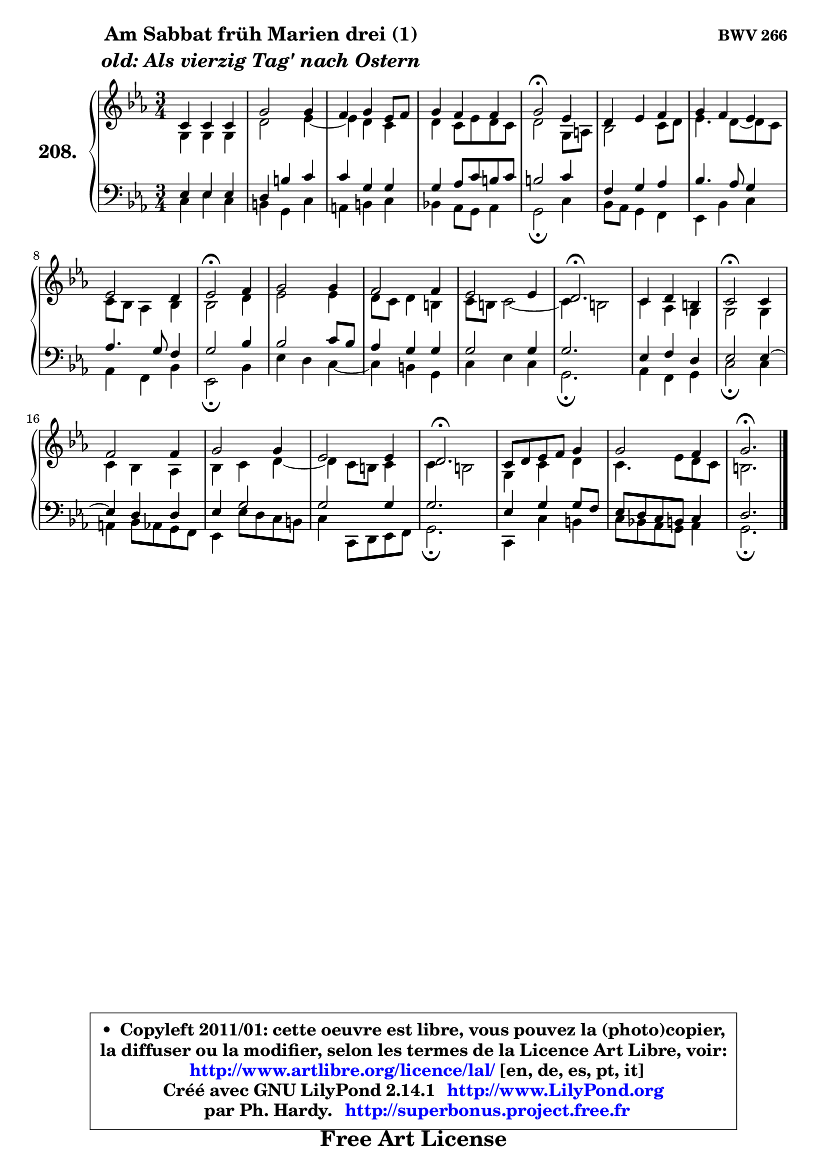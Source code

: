 
\version "2.14.1"

    \paper {
%	system-system-spacing #'padding = #0.1
%	score-system-spacing #'padding = #0.1
%	ragged-bottom = ##f
%	ragged-last-bottom = ##f
	}

    \header {
      opus = \markup { \bold "BWV 266" }
      piece = \markup { \hspace #9 \fontsize #2 \bold \column \center-align { \line { "Am Sabbat früh Marien drei (1)" }
                     \line { \italic "old: Als vierzig Tag' nach Ostern" }
                 } }
      maintainer = "Ph. Hardy"
      maintainerEmail = "superbonus.project@free.fr"
      lastupdated = "2011/Jul/20"
      tagline = \markup { \fontsize #3 \bold "Free Art License" }
      copyright = \markup { \fontsize #3  \bold   \override #'(box-padding .  1.0) \override #'(baseline-skip . 2.9) \box \column { \center-align { \fontsize #-2 \line { • \hspace #0.5 Copyleft 2011/01: cette oeuvre est libre, vous pouvez la (photo)copier, } \line { \fontsize #-2 \line {la diffuser ou la modifier, selon les termes de la Licence Art Libre, voir: } } \line { \fontsize #-2 \with-url #"http://www.artlibre.org/licence/lal/" \line { \fontsize #1 \hspace #1.0 \with-color #blue http://www.artlibre.org/licence/lal/ [en, de, es, pt, it] } } \line { \fontsize #-2 \line { Créé avec GNU LilyPond 2.14.1 \with-url #"http://www.LilyPond.org" \line { \with-color #blue \fontsize #1 \hspace #1.0 \with-color #blue http://www.LilyPond.org } } } \line { \hspace #1.0 \fontsize #-2 \line {par Ph. Hardy. } \line { \fontsize #-2 \with-url #"http://superbonus.project.free.fr" \line { \fontsize #1 \hspace #1.0 \with-color #blue http://superbonus.project.free.fr } } } } } }

	  }

  guidemidi = {
        R2. |
        R2. |
        R2. |
        R2. |
        \tempo 4 = 34 r2 \tempo 4 = 78 r4 |
        R2. |
        R2. |
        R2. |
        \tempo 4 = 34 r2 \tempo 4 = 78 r4 |
        R2. |
        R2. |
        R2. |
        \tempo 4 = 40 r2. \tempo 4 = 78 |
        R2. |
        \tempo 4 = 34 r2 \tempo 4 = 78 r4 |
        R2. |
        R2. |
        R2. |
        \tempo 4 = 40 r2. \tempo 4 = 78 |
        R2. |
        R2. |
        \tempo 4 = 40 r2. |
	}

  upper = {
\displayLilyMusic \transpose e c {
	\time 3/4
	\key e \minor
	\clef treble
	\voiceOne
	<< { 
	% SOPRANO
	\set Voice.midiInstrument = "acoustic grand"
	\relative c' {
        e4 e e |
        b'2 b4 |
        a4 b g8 a |
        b4 a a |
        b2\fermata g4 |
        fis4 g a |
        b4 a g |
        g2 fis4 |
        g2\fermata a4 |
        b2 b4 |
        a2 a4 |
        g2 g4 |
        fis2.\fermata |
        e4 fis dis |
        e2\fermata e4 |
        a2 a4 |
        b2 b4 |
        g2 g4 |
        fis2.\fermata |
        e8 fis g a b4 |
        b2 a4 |
        b2.\fermata |
        \bar "|."
	} % fin de relative
	}

	\context Voice="1" { \voiceTwo 
	% ALTO
	\set Voice.midiInstrument = "acoustic grand"
	\relative c' {
        b4 b b |
        fis'2 g4 ~ |
	g4 fis4 e |
        fis4 e8 g fis e |
        fis2 b,8 cis |
        d2 e8 fis |
        g4. fis8 ~ fis e |
        e8 d c4 d |
        d2 fis4 |
        g2 g4 |
        fis8 e fis4 dis |
        e8 dis e2 ~ |
	e4 dis2 |
        e4 c b |
        b2 b4 |
        e4 d c |
        d4 e fis ~ |
	fis4 e8 dis e4 |
        e4 dis2 |
        b4 e fis |
        e4. g8 fis e |
        dis2. |
        \bar "|."
	} % fin de relative
	\oneVoice
	} >>
}
	}

    lower = {
\transpose e c {
	\time 3/4
	\key e \minor
	\clef bass

	\voiceOne
	<< { 
	% TENOR
	\set Voice.midiInstrument = "acoustic grand"
	\relative c' {

        g4 g g |
        fis4 dis' e |
        e4 b b |
        b4 c8 e dis e |
        dis2 e4 |
        a,4 b c |
        d4. c8 b4 |
        c4. b8 a4 |
        b2 d4 |
        d2 e8 d |
        c4 b b |
        b2 b4 |
        b2. |
        g4 a fis |
        g2 g4 ~ |
	g4 fis4 fis |
        g4 b2 |
        b2 b4 |
        b2. |
        g4 b b8 a |
        g8 fis e dis e4 |
        fis2. |
        \bar "|."
	} % fin de relative
	}
	\context Voice="1" { \voiceTwo 
	% BASS
	\set Voice.midiInstrument = "acoustic grand"
	\relative c {

        e4 g e |
        dis4 b e |
        cis4 dis e |
        d!4 c8 b c4 |
        b2\fermata e4 |
        d8 c b4 a |
        g4 d' e |
        c4 a d |
        g,2\fermata d'4 |
        g4 fis e ~ |
	e4 dis4 b |
        e4 g e |
        b2.\fermata |
        c4 a b |
        e2\fermata e4 |
        cis4 d8 c b a |
        g4 g'8 fis e dis |
        e4 e,8 fis g a |
        b2.\fermata |
        e,4 e' dis |
        e8 d! c b c4 |
        b2.\fermata |
        \bar "|."
	} % fin de relative
	\oneVoice
	} >>
}
	}


    \score { 

	\new PianoStaff <<
	\set PianoStaff.instrumentName = \markup { \bold \huge "208." }
	\new Staff = "upper" \upper
	\new Staff = "lower" \lower
	>>

    \layout {
%	ragged-last = ##f
	   }

         } % fin de score

  \score {
    \unfoldRepeats { << \guidemidi \upper \lower >> }
    \midi {
    \context {
     \Staff
      \remove "Staff_performer"
               }

     \context {
      \Voice
       \consists "Staff_performer"
                }

     \context { 
      \Score
      tempoWholesPerMinute = #(ly:make-moment 78 4)
		}
	    }
	}


